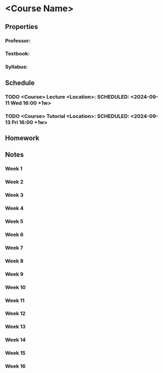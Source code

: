 # -*- mode:snippet -*-
# name: class-header
# --
* <Course Name>
** Properties
*** Professor:
*** Textbook:
*** Syllabus:
** Schedule
*** TODO <Course> Lecture <Location>: SCHEDULED: <2024-09-11 Wed 16:00 +1w>
*** TODO <Course> Tutorial <Location>: SCHEDULED: <2024-09-13 Fri 16:00 +1w>
** Homework
** Notes
*** Week 1
*** Week 2
*** Week 3
*** Week 4
*** Week 5
*** Week 6
*** Week 7
*** Week 8
*** Week 9
*** Week 10
*** Week 11
*** Week 12
*** Week 13
*** Week 14
*** Week 15
*** Week 16
